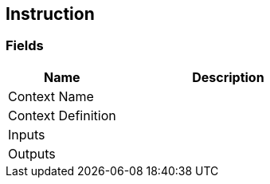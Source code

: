 [#manual/instruction]

## Instruction

### Fields

[cols="1,2"]
|===
| Name	| Description

| Context Name	| 
| Context Definition	| 
| Inputs	| 
| Outputs	| 
|===

ifdef::backend-multipage_html5[]
link:reference/instruction.html[Reference]
endif::[]
